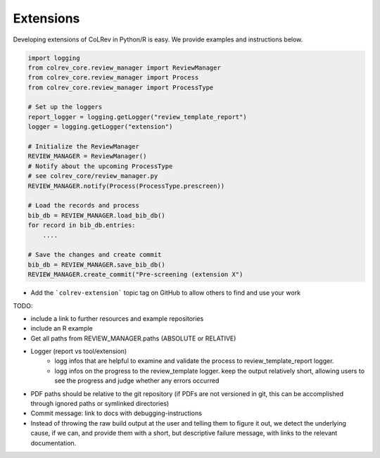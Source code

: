 
Extensions
==================================

Developing extensions of CoLRev in Python/R is easy. We provide examples and instructions below.


.. code-block::

    import logging
    from colrev_core.review_manager import ReviewManager
    from colrev_core.review_manager import Process
    from colrev_core.review_manager import ProcessType

    # Set up the loggers
    report_logger = logging.getLogger("review_template_report")
    logger = logging.getLogger("extension")

    # Initialize the ReviewManager
    REVIEW_MANAGER = ReviewManager()
    # Notify about the upcoming ProcessType
    # see colrev_core/review_manager.py
    REVIEW_MANAGER.notify(Process(ProcessType.prescreen))

    # Load the records and process
    bib_db = REVIEW_MANAGER.load_bib_db()
    for record in bib_db.entries:
        ....

    # Save the changes and create commit
    bib_db = REVIEW_MANAGER.save_bib_db()
    REVIEW_MANAGER.create_commit("Pre-screening (extension X")


- Add the ```colrev-extension``` topic tag on GitHub to allow others to find and use your work

TODO:

- include a link to further resources and example repositories
- include an R example
- Get all paths from REVIEW_MANAGER.paths (ABSOLUTE or RELATIVE)
- Logger (report vs tool/extension)
    - logg infos that are helpful to examine and validate the process to review_template_report logger.
    - logg infos on the progress to the review_template logger. keep the output relatively short, allowing users to see the progress and judge whether any errors occurred
- PDF paths should be relative to the git repository (if PDFs are not versioned in git, this can be accomplished through ignored paths or symlinked directories)
- Commit message: link to docs with debugging-instructions
- Instead of throwing the raw build output at the user and telling them to figure it out, we detect the underlying cause, if we can, and provide them with a short, but descriptive failure message, with links to the relevant documentation.
